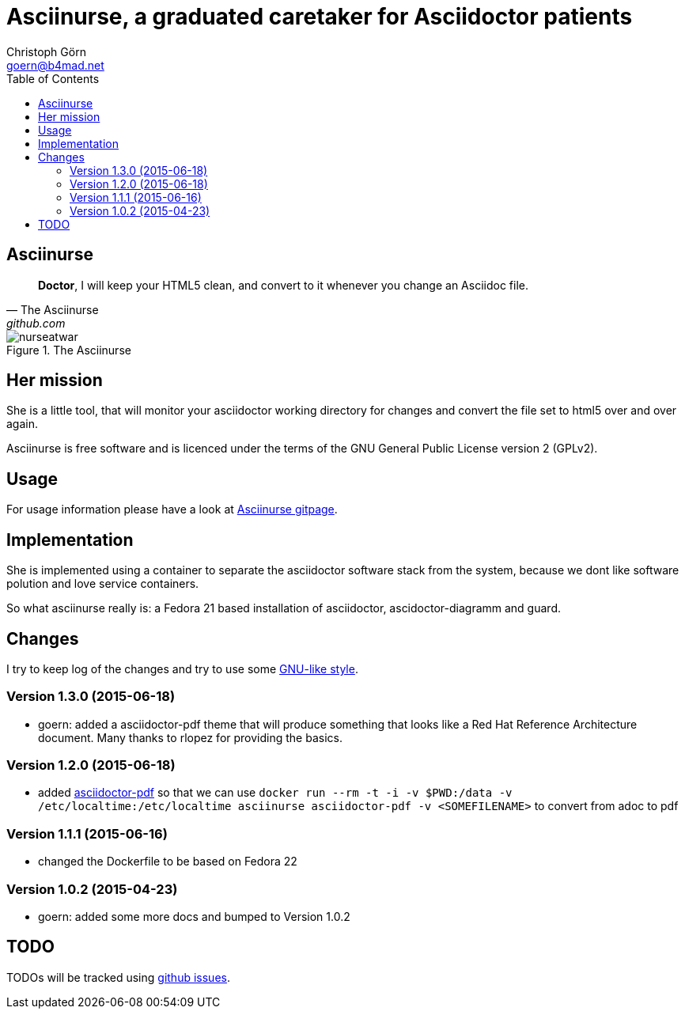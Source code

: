 = Asciinurse, a graduated caretaker for Asciidoctor patients
Christoph Görn <goern@b4mad.net>
:description: Asciinurse will take care of your Asciidoctor files, her most important job is to convert the files to HTML5 on very change.
:doctype: book
:title-logo: images/nurseatwar.png
:compat-mode:
:experimental:
:listing-caption: Listing
:icons: font
:toc:
:toclevels: 3
ifdef::backend-pdf[]
:pagenums:
:pygments-style: bw
:source-highlighter: pygments
endif::[]

[abstract]

= Asciinurse

[quote, The Asciinurse, github.com]
____
*Doctor*, I will keep your HTML5 clean, and convert to it whenever you change an Asciidoc file.

____

.The Asciinurse
image::images/nurseatwar.png[]

== Her mission

She is a little tool, that will monitor your asciidoctor working directory 
for changes and convert the file set to html5 over and over again.

Asciinurse is free software and is licenced under the terms of the GNU General Public License version 2 (GPLv2).

== Usage

For usage information please have a look at https://goern.github.io/asciinurse/[Asciinurse gitpage].

== Implementation

She is implemented using a container to separate the asciidoctor software
stack from the system, because we dont like software polution and love service containers.

So what asciinurse really is: a Fedora 21 based installation of 
asciidoctor, ascidoctor-diagramm and guard.

== Changes

I try to keep log of the changes and try to use some https://www.gnu.org/prep/standards/html_node/Style-of-Change-Logs.html[GNU-like style].

=== Version 1.3.0 (2015-06-18)
* goern: added a asciidoctor-pdf theme that will produce something that looks like a Red Hat Reference Architecture document. Many thanks to rlopez for providing the basics.

=== Version 1.2.0 (2015-06-18)
* added
  http://asciidoctor.org/docs/convert-asciidoc-to-pdf/[asciidoctor-pdf]
  so that we can use `docker run --rm -t -i -v $PWD:/data -v
  /etc/localtime:/etc/localtime asciinurse asciidoctor-pdf -v
  <SOMEFILENAME>` to convert from adoc to pdf

=== Version 1.1.1 (2015-06-16)
* changed the Dockerfile to be based on Fedora 22

=== Version 1.0.2 (2015-04-23)
* goern: added some more docs and bumped to Version 1.0.2

== TODO

TODOs will be tracked using https://github.com/goern/asciinurse/issues[github issues].
